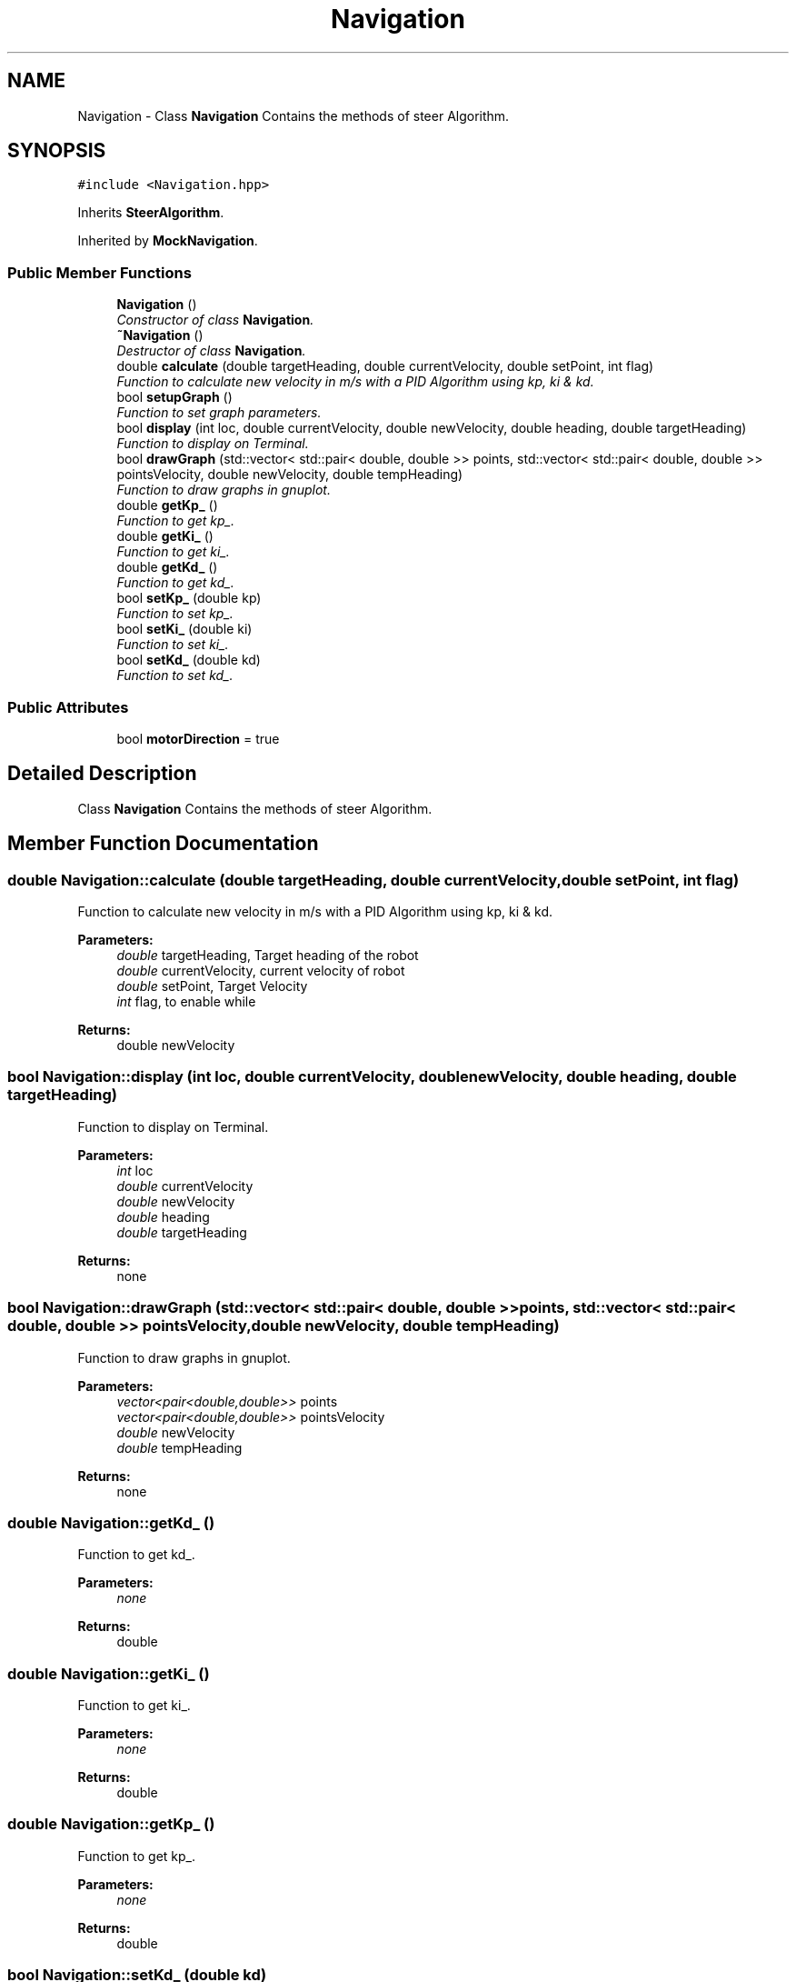 .TH "Navigation" 3 "Mon Nov 25 2019" "Version 7.0" "Robot Controller Module" \" -*- nroff -*-
.ad l
.nh
.SH NAME
Navigation \- Class \fBNavigation\fP Contains the methods of steer Algorithm\&.  

.SH SYNOPSIS
.br
.PP
.PP
\fC#include <Navigation\&.hpp>\fP
.PP
Inherits \fBSteerAlgorithm\fP\&.
.PP
Inherited by \fBMockNavigation\fP\&.
.SS "Public Member Functions"

.in +1c
.ti -1c
.RI "\fBNavigation\fP ()"
.br
.RI "\fIConstructor of class \fBNavigation\fP\&. \fP"
.ti -1c
.RI "\fB~Navigation\fP ()"
.br
.RI "\fIDestructor of class \fBNavigation\fP\&. \fP"
.ti -1c
.RI "double \fBcalculate\fP (double targetHeading, double currentVelocity, double setPoint, int flag)"
.br
.RI "\fIFunction to calculate new velocity in m/s with a PID Algorithm using kp, ki & kd\&. \fP"
.ti -1c
.RI "bool \fBsetupGraph\fP ()"
.br
.RI "\fIFunction to set graph parameters\&. \fP"
.ti -1c
.RI "bool \fBdisplay\fP (int loc, double currentVelocity, double newVelocity, double heading, double targetHeading)"
.br
.RI "\fIFunction to display on Terminal\&. \fP"
.ti -1c
.RI "bool \fBdrawGraph\fP (std::vector< std::pair< double, double >> points, std::vector< std::pair< double, double >> pointsVelocity, double newVelocity, double tempHeading)"
.br
.RI "\fIFunction to draw graphs in gnuplot\&. \fP"
.ti -1c
.RI "double \fBgetKp_\fP ()"
.br
.RI "\fIFunction to get kp_\&. \fP"
.ti -1c
.RI "double \fBgetKi_\fP ()"
.br
.RI "\fIFunction to get ki_\&. \fP"
.ti -1c
.RI "double \fBgetKd_\fP ()"
.br
.RI "\fIFunction to get kd_\&. \fP"
.ti -1c
.RI "bool \fBsetKp_\fP (double kp)"
.br
.RI "\fIFunction to set kp_\&. \fP"
.ti -1c
.RI "bool \fBsetKi_\fP (double ki)"
.br
.RI "\fIFunction to set ki_\&. \fP"
.ti -1c
.RI "bool \fBsetKd_\fP (double kd)"
.br
.RI "\fIFunction to set kd_\&. \fP"
.in -1c
.SS "Public Attributes"

.in +1c
.ti -1c
.RI "bool \fBmotorDirection\fP = true"
.br
.in -1c
.SH "Detailed Description"
.PP 
Class \fBNavigation\fP Contains the methods of steer Algorithm\&. 
.SH "Member Function Documentation"
.PP 
.SS "double Navigation::calculate (double targetHeading, double currentVelocity, double setPoint, int flag)"

.PP
Function to calculate new velocity in m/s with a PID Algorithm using kp, ki & kd\&. 
.PP
\fBParameters:\fP
.RS 4
\fIdouble\fP targetHeading, Target heading of the robot 
.br
\fIdouble\fP currentVelocity, current velocity of robot 
.br
\fIdouble\fP setPoint, Target Velocity 
.br
\fIint\fP flag, to enable while 
.RE
.PP
\fBReturns:\fP
.RS 4
double newVelocity 
.RE
.PP

.SS "bool Navigation::display (int loc, double currentVelocity, double newVelocity, double heading, double targetHeading)"

.PP
Function to display on Terminal\&. 
.PP
\fBParameters:\fP
.RS 4
\fIint\fP loc 
.br
\fIdouble\fP currentVelocity 
.br
\fIdouble\fP newVelocity 
.br
\fIdouble\fP heading 
.br
\fIdouble\fP targetHeading 
.RE
.PP
\fBReturns:\fP
.RS 4
none 
.RE
.PP

.SS "bool Navigation::drawGraph (std::vector< std::pair< double, double >> points, std::vector< std::pair< double, double >> pointsVelocity, double newVelocity, double tempHeading)"

.PP
Function to draw graphs in gnuplot\&. 
.PP
\fBParameters:\fP
.RS 4
\fIvector<pair<double,double>>\fP points 
.br
\fIvector<pair<double,double>>\fP pointsVelocity 
.br
\fIdouble\fP newVelocity 
.br
\fIdouble\fP tempHeading 
.RE
.PP
\fBReturns:\fP
.RS 4
none 
.RE
.PP

.SS "double Navigation::getKd_ ()"

.PP
Function to get kd_\&. 
.PP
\fBParameters:\fP
.RS 4
\fInone\fP 
.RE
.PP
\fBReturns:\fP
.RS 4
double 
.RE
.PP

.SS "double Navigation::getKi_ ()"

.PP
Function to get ki_\&. 
.PP
\fBParameters:\fP
.RS 4
\fInone\fP 
.RE
.PP
\fBReturns:\fP
.RS 4
double 
.RE
.PP

.SS "double Navigation::getKp_ ()"

.PP
Function to get kp_\&. 
.PP
\fBParameters:\fP
.RS 4
\fInone\fP 
.RE
.PP
\fBReturns:\fP
.RS 4
double 
.RE
.PP

.SS "bool Navigation::setKd_ (double kd)"

.PP
Function to set kd_\&. 
.PP
\fBParameters:\fP
.RS 4
\fIdouble\fP kd 
.RE
.PP
\fBReturns:\fP
.RS 4
boolean true 
.RE
.PP

.SS "bool Navigation::setKi_ (double ki)"

.PP
Function to set ki_\&. 
.PP
\fBParameters:\fP
.RS 4
\fIdouble\fP ki 
.RE
.PP
\fBReturns:\fP
.RS 4
boolean true 
.RE
.PP

.SS "bool Navigation::setKp_ (double kp)"

.PP
Function to set kp_\&. 
.PP
\fBParameters:\fP
.RS 4
\fIdouble\fP kp 
.RE
.PP
\fBReturns:\fP
.RS 4
boolean true 
.RE
.PP

.SS "bool Navigation::setupGraph ()"

.PP
Function to set graph parameters\&. 
.PP
\fBParameters:\fP
.RS 4
\fInone\fP 
.RE
.PP
\fBReturns:\fP
.RS 4
none 
.RE
.PP


.SH "Author"
.PP 
Generated automatically by Doxygen for Robot Controller Module from the source code\&.
